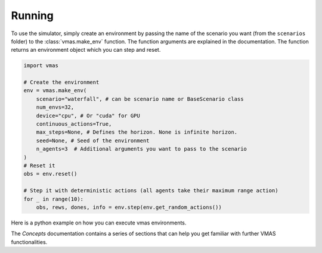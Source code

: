 Running
=======

To use the simulator, simply create an environment by passing the name of the scenario
you want (from the ``scenarios`` folder) to the :class:`vmas.make_env` function.
The function arguments are explained in the documentation. The function returns an environment
object which you can step and reset.

.. code-block:: python

    import vmas

    # Create the environment
    env = vmas.make_env(
        scenario="waterfall", # can be scenario name or BaseScenario class
        num_envs=32,
        device="cpu", # Or "cuda" for GPU
        continuous_actions=True,
        max_steps=None, # Defines the horizon. None is infinite horizon.
        seed=None, # Seed of the environment
        n_agents=3  # Additional arguments you want to pass to the scenario
    )
    # Reset it
    obs = env.reset()

    # Step it with deterministic actions (all agents take their maximum range action)
    for _ in range(10):
        obs, rews, dones, info = env.step(env.get_random_actions())

Here is a python example on how you can execute vmas environments.

.. python_example_button::
   https://github.com/proroklab/VectorizedMultiAgentSimulator/blob/main/vmas/examples/use_vmas_env.py

The `Concepts` documentation contains a series of sections that
can help you get familiar with further VMAS functionalities.
